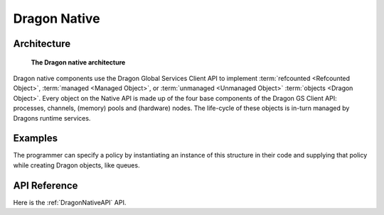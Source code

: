 .. _developer-guide-dragon-native:

Dragon Native
+++++++++++++


Architecture
============

.. figure:: images/architecture.svg
    :scale: 75%
    :name: dragon-native-architecture

    **The Dragon native architecture**

Dragon native components use the Dragon Global Services Client API to implement
:term:`refcounted <Refcounted Object>`, :term:`managed <Managed Object>`, or
:term:`unmanaged <Unmanaged Object>` :term:`objects <Dragon Object>`.  Every
object on the Native API is made up of the four base components of the Dragon GS
Client API: processes, channels, (memory) pools and (hardware) nodes. The
life-cycle of these objects is in-turn managed by Dragons runtime services.


Examples
========

The programmer can specify a policy by instantiating an instance of this structure in their code and supplying that policy while
creating Dragon objects, like queues.

.. code-block:: C
    :linenos:
    :caption: **Creating a Queue with a non-default policy using C**

    #include <dragon/global_types.h>
    #include <dragon/queue.h>

    void sample() {
        dragonPolicy_t policy;
        dragonError_t err;
        dragonQueueDescr_t queue;

        err = dragon_policy_init(&policy);

        policy.wait_type = DRAGON_IDLE_WAIT;

        err = dragon_managed_queue_create("my_unique_queue_name", 100, true, NULL, &policy, &queue);

        /* being a managed queue, multiple processes can "create" this queue instance. The first one will actually
        create it while all others will automatically be given access to this queue instance. It can also
        be shared across languages since the same API is available in all languages and interacts with the Dragon
        run-time in the same way. */

    }


API Reference
==============

Here is the :ref:`DragonNativeAPI` API.